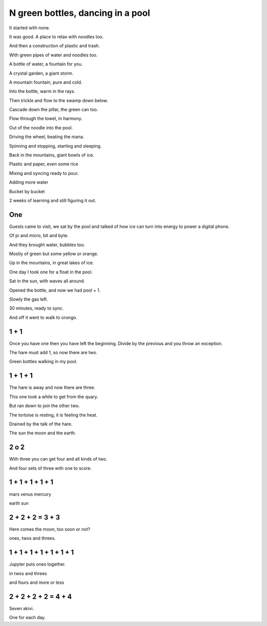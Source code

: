 ====================================
 N green bottles, dancing in a pool
====================================

It started with none.

It was good.  A place to relax with noodles too.

And then a construction of plastic and trash.

With green pipes of water and noodles too.

A bottle of water, a fountain for you.

A crystal garden, a giant storm.

A mountain fountain, pure and cold.

Into the bottle, warm in the rays.

Then trickle and flow to the swamp down below.

Cascade down the pillar, the green can too.

Flow through the towel, in harmony.

Out of the noodle into the pool.

Driving the wheel, beating the mana.

Spinning and stopping, starting and sleeping.

Back in the mountains, giant bowls of ice.

Plastic and paper, even some rice

Mixing and syncing ready to pour.

Adding more water

Bucket by bucket

2 weeks of learning and still figuring it out.

One
===

Guests came to visit, we sat by the pool and talked of how ice can 
turn into energy to power a digital phone.

Of pi and micro, bit and byte.

And they brought water, bubbles too.

Mostly of green but some yellow or orange.

Up in the mountains, in great lakes of ice.

One day I took one for a float in the pool.

Sat in the sun, with waves all around.

Opened the bottle, and now we had pool + 1.

Slowly the gas left.

30 minutes, ready to sync.

And off it went to walk to orongo.

1 + 1
=====

Once you have one then you have left the beginning.  Divide by the
previous and you throw an exception.

The hare must add 1, so now there are two.

Green bottles walking in my pool.

1 + 1 + 1
=========

The hare is away and now there are three.

This one took a while to get from the quary.

But ran down to join the other two.

The tortoise is resting, it is feeling the heat.
 
Drained by the talk of the hare.

The sun the moon and the earth.

2 o 2
=====

With three you can get four and all kinds of two.

And four sets of three with one to score.

1 + 1 + 1 + 1 + 1
=================

mars venus mercury

earth sun

2 + 2 + 2 = 3 + 3
=================

Here comes the moon, too soon or not?

ones, twos and threes.


1 + 1 + 1 + 1 + 1 + 1 + 1
=========================


Jupyter puts ones together.

in twos and threes

and fours and more or less


2 + 2 + 2 + 2 = 4 + 4
=========================

Seven akivi.

One for each day.
